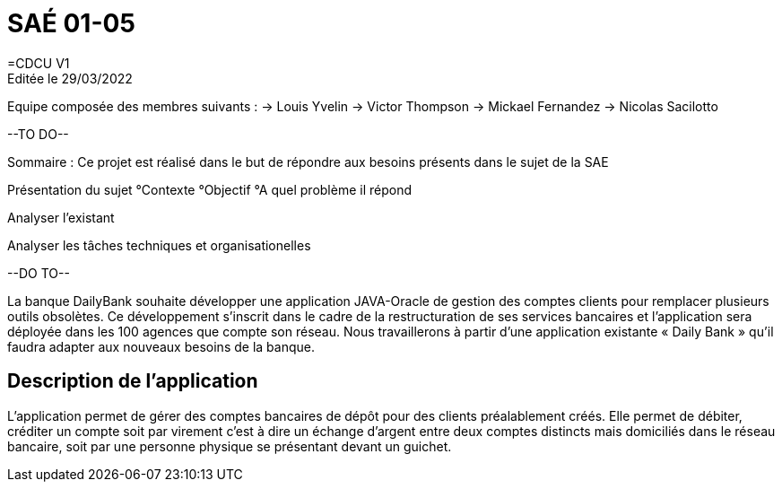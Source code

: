 = SAÉ 01-05
=CDCU V1
Editée le 29/03/2022
Equipe composée des membres suivants : 
-> Louis Yvelin
-> Victor Thompson
-> Mickael Fernandez
-> Nicolas Sacilotto

--TO DO--

Sommaire : Ce projet est réalisé dans le but de répondre aux besoins présents dans le sujet de la SAE

Présentation du sujet 
 °Contexte 
 °Objectif
 °A quel problème il répond

Analyser l'existant 

Analyser les tâches techniques et organisationelles

--DO TO--





La banque DailyBank souhaite développer une application JAVA-Oracle de gestion des comptes clients pour remplacer plusieurs outils obsolètes. Ce développement s’inscrit dans le cadre de la restructuration de ses services bancaires et l’application sera déployée dans les 100 agences que compte son réseau. Nous travaillerons à partir d’une application existante « Daily Bank » qu’il faudra adapter aux nouveaux besoins de la banque.

== Description de l'application
L’application permet de gérer des comptes bancaires de dépôt pour des clients préalablement créés. Elle permet de débiter, créditer un compte soit par virement c’est à dire un échange d’argent entre deux comptes distincts mais domiciliés dans le réseau bancaire, soit par une personne physique se présentant devant un guichet.
